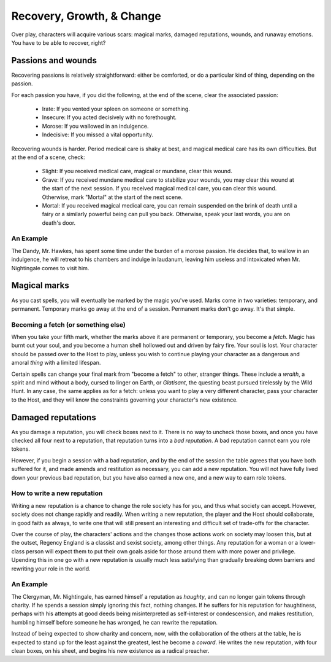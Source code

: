 .. _recovery, growth, and change:

==========================
Recovery, Growth, & Change
==========================

Over play, characters will acquire various scars: magical marks, damaged
reputations, wounds, and runaway emotions. You have to be able to
recover, right?

Passions and wounds
-------------------

Recovering passions is relatively straightforward: either be comforted,
or do a particular kind of thing, depending on the passion.

For each passion you have, if you did the following, at the end of the
scene, clear the associated passion:

 * Irate: If you vented your spleen on someone or something.
 * Insecure: If you acted decisively with no forethought.
 * Morose: If you wallowed in an indulgence.
 * Indecisive: If you missed a vital opportunity.

Recovering wounds is harder. Period medical care is shaky at best, and
magical medical care has its own difficulties. But at the end of a
scene, check:

 * Slight: If you received medical care, magical or mundane, clear this
   wound.
 * Grave: If you received mundane medical care to stabilize your wounds,
   you may clear this wound at the start of the next session. If you
   received magical medical care, you can clear this wound. Otherwise,
   mark "Mortal" at the start of the next scene.
 * Mortal: If you received magical medical care, you can remain
   suspended on the brink of death until a fairy or a similarly powerful
   being can pull you back. Otherwise, speak your last words, you are on
   death's door.

An Example
~~~~~~~~~~

The Dandy, Mr. Hawkes, has spent some time under the burden of a morose
passion. He decides that, to wallow in an indulgence, he will retreat to
his chambers and indulge in laudanum, leaving him useless and
intoxicated when Mr. Nightingale comes to visit him.

Magical marks
-------------

As you cast spells, you will eventually be marked by the magic you've
used. Marks come in two varieties: temporary, and permanent. Temporary
marks go away at the end of a session. Permanent marks don't go away.
It's that simple.

Becoming a fetch (or something else)
~~~~~~~~~~~~~~~~~~~~~~~~~~~~~~~~~~~~

When you take your fifth mark, whether the marks above it are permanent
or temporary, you become a *fetch*. Magic has burnt out your soul, and
you become a human shell hollowed out and driven by fairy fire. Your
soul is lost. Your character should be passed over to the Host to play,
unless you wish to continue playing your character as a dangerous and
amoral *thing* with a limited lifespan.

Certain spells can change your final mark from "become a fetch" to
other, stranger things. These include a *wraith*, a spirit and mind
without a body, cursed to linger on Earth, or *Glatisant*, the questing
beast pursued tirelessly by the Wild Hunt. In any case, the same
applies as for a fetch: unless you want to play a very different
character, pass your character to the Host, and they will know the
constraints governing your character's new existence.

Damaged reputations
-------------------

As you damage a reputation, you will check boxes next to it. There is no
way to uncheck those boxes, and once you have checked all four next to a
reputation, that reputation turns into a *bad reputation*. A bad
reputation cannot earn you role tokens.

However, if you begin a session with a bad reputation, and by the end of
the session the table agrees that you have both suffered for it, and
made amends and restitution as necessary, you can add a new reputation.
You will not have fully lived down your previous bad reputation, but you
have also earned a new one, and a new way to earn role tokens.

How to write a new reputation
~~~~~~~~~~~~~~~~~~~~~~~~~~~~~

Writing a new reputation is a chance to change the role society has for
you, and thus what society can accept. However, society does not change
rapidly and readily. When writing a new reputation, the player and the
Host should collaborate, in good faith as always, to write one that will
still present an interesting and difficult set of trade-offs for the
character.

Over the course of play, the characters' actions and the changes those
actions work on society may loosen this, but at the outset, Regency
England is a classist and sexist society, among other things. Any
reputation for a woman or a lower-class person will expect them to put
their own goals aside for those around them with more power and
privilege. Upending this in one go with a new reputation is usually much
less satisfying than gradually breaking down barriers and rewriting your
role in the world.

An Example
~~~~~~~~~~

The Clergyman, Mr. Nightingale, has earned himself a reputation as
*haughty*, and can no longer gain tokens through charity. If he spends a
session simply ignoring this fact, nothing changes. If he suffers for
his reputation for haughtiness, perhaps with his attempts at good deeds
being misinterpreted as self-interest or condescension, and makes
restitution, humbling himself before someone he has wronged, he can
rewrite the reputation.

Instead of being expected to show charity and concern, now, with the
collaboration of the others at the table, he is expected to stand up for
the least against the greatest, lest he become a *coward*. He writes the
new reputation, with four clean boxes, on his sheet, and begins his new
existence as a radical preacher.

